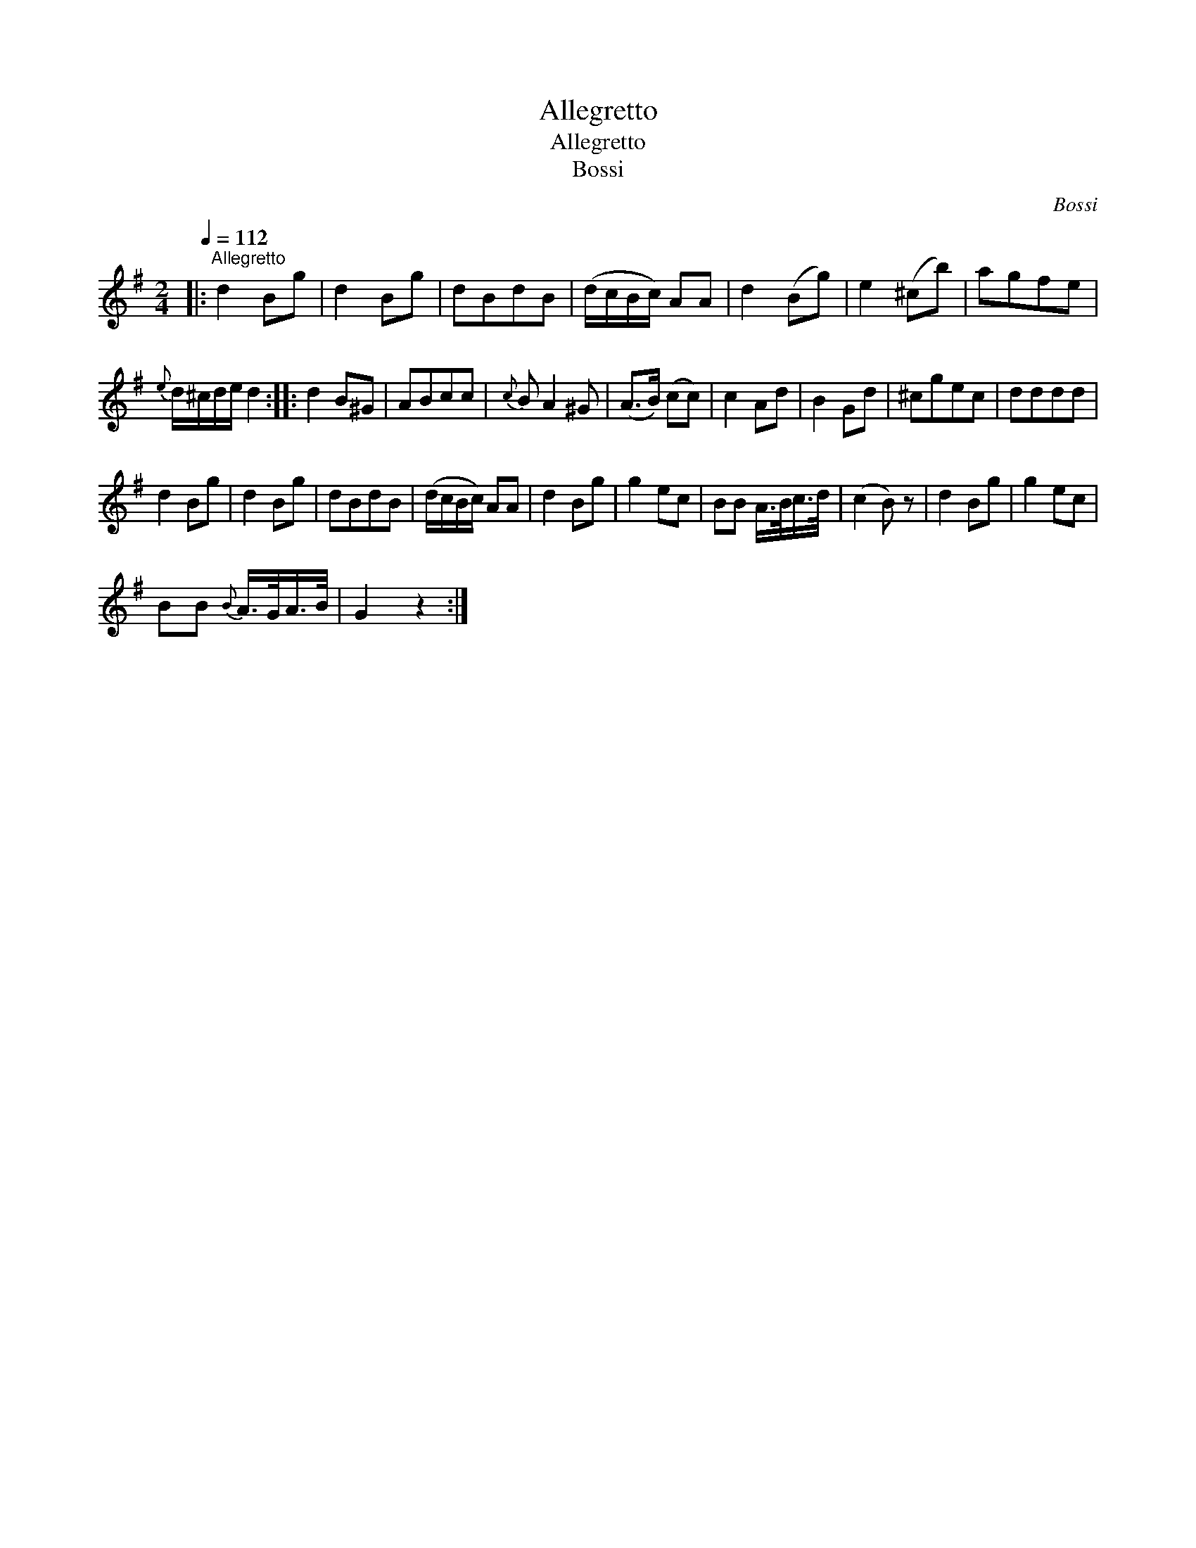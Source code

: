 X:1
T:Allegretto
T:Allegretto
T:Bossi
C:Bossi
L:1/8
Q:1/4=112
M:2/4
K:G
V:1 treble 
V:1
|:"^Allegretto" d2 Bg | d2 Bg | dBdB | (d/c/B/c/) AA | d2 (Bg) | e2 (^cb) | agfe | %7
{e} d/^c/d/e/ d2 :: d2 B^G | ABcc |{c} B A2 ^G | (A>B) (cc) | c2 Ad | B2 Gd | ^cgec | dddd | %16
 d2 Bg | d2 Bg | dBdB | (d/c/B/c/) AA | d2 Bg | g2 ec | BB A/>B/c/>d/ | (c2 B) z | d2 Bg | g2 ec | %26
 BB{B} A/>G/A/>B/ | G2 z2 :| %28

